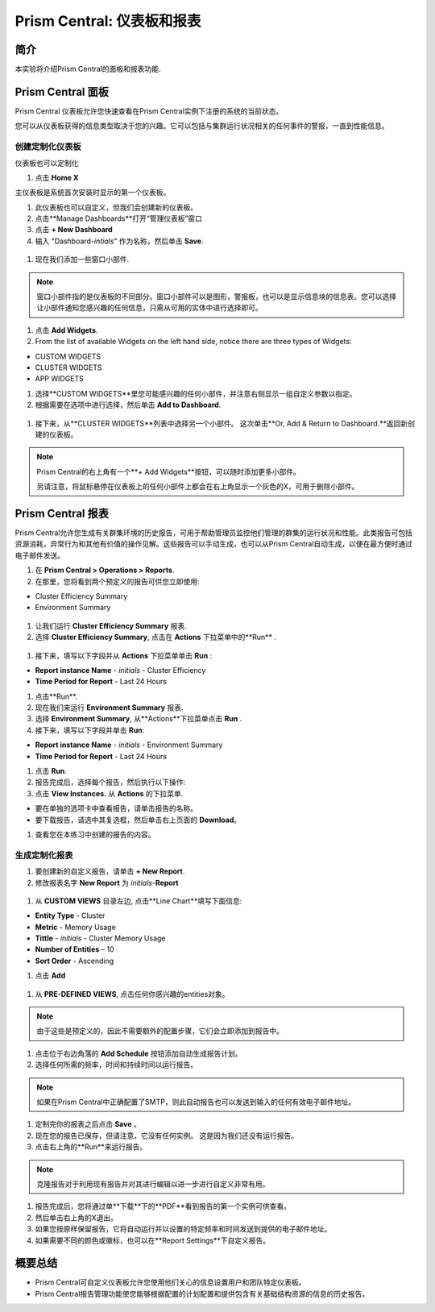.. _prism_central_dashboards_reports:

-------------------------------------
Prism Central: 仪表板和报表
-------------------------------------

简介
++++++++

本实验将介绍Prism Central的面板和报表功能.

Prism Central 面板
++++++++++++++++++++++++

Prism Central 仪表板允许您快速查看在Prism Central实例下注册的系统的当前状态。

您可以从仪表板获得的信息类型取决于您的兴趣。它可以包括与集群运行状况相关的任何事件的警报，一直到性能信息。

.. figure:: images/510PC1.png

创建定制化仪表板
.........................

仪表板也可以定制化

#. 点击 **Home X**

主仪表板是系统首次安装时显示的第一个仪表板。

#. 此仪表板也可以自定义，但我们会创建新的仪表板。

#. 点击**Manage Dashboards**打开“管理仪表板”窗口

#. 点击 **+ New Dashboard**

#. 输入 "Dashboard-*intials*" 作为名称，然后单击 **Save**.

.. figure:: images/510PC2.png

#. 现在我们添加一些窗口小部件.


.. note::

  窗口小部件指的是仪表板的不同部分。窗口小部件可以是图形，警报板，也可以是显示信息块的信息表。您可以选择让小部件通知您感兴趣的任何信息，只需从可用的实体中进行选择即可。

#. 点击 **Add Widgets**.

#. From the list of available Widgets on the left hand side, notice there are three types of Widgets:

- CUSTOM WIDGETS
- CLUSTER WIDGETS
- APP WIDGETS

#. 选择**CUSTOM WIDGETS**里您可能感兴趣的任何小部件，并注意右侧显示一组自定义参数以指定。

#. 根据需要在选项中进行选择，然后单击 **Add to Dashboard**.

.. figure:: images/510PC4.png

#. 接下来，从**CLUSTER WIDGETS**列表中选择另一个小部件。 这次单击**Or, Add & Return to Dashboard.**返回新创建的仪表板。

.. note::

  Prism Central的右上角有一个**+ Add Widgets**按钮，可以随时添加更多小部件。

  另请注意，将鼠标悬停在仪表板上的任何小部件上都会在右上角显示一个灰色的X，可用于删除小部件。

.. figure:: images/510PC5.png

Prism Central 报表
+++++++++++++++++++++

Prism Central允许您生成有关群集环境的历史报告，可用于帮助管理员监控他们管理的群集的运行状况和性能。此类报告可包括资源消耗，异常行为和其他有价值的操作见解。这些报告可以手动生成，也可以从Prism Central自动生成，以便在最方便时通过电子邮件发送。

#. 在 **Prism Central  > Operations > Reports**.

#. 在那里，您将看到两个预定义的报告可供您立即使用:

- Cluster Efficiency Summary
- Environment Summary

.. figure:: images/510reports1.png

#. 让我们运行 **Cluster Efficiency Summary** 报表.

#. 选择 **Cluster Efficiency Summary**, 点击在 **Actions** 下拉菜单中的**Run** .

.. figure:: images/monitoring_01.png

#. 接下来，填写以下字段并从 **Actions** 下拉菜单单击 **Run** :

- **Report instance Name** - *initials* - Cluster Efficiency 
- **Time Period for Report** - Last 24 Hours

#. 点击**Run**.

#. 现在我们来运行 **Environment Summary** 报表.

#. 选择 **Environment Summary**, 从**Actions**下拉菜单点击 **Run** .

#. 接下来，填写以下字段并单击 **Run**:

- **Report instance Name** - *initials* - Environment Summary
- **Time Period for Report** - Last 24 Hours

#. 点击 **Run**.

#. 报告完成后，选择每个报告，然后执行以下操作:

#. 点击 **View Instances.** 从 **Actions** 的下拉菜单.

- 要在单独的选项卡中查看报告，请单击报告的名称。
- 要下载报告，请选中其复选框，然后单击右上页面的 **Download**。

#. 查看您在本练习中创建的报告的内容。

生成定制化报表
......................

#. 要创建新的自定义报告，请单击 **+ New Report**.

#. 修改报表名字 **New Report** 为 *initials*-**Report**

.. figure:: images/510reports3.png

#. 从 **CUSTOM VIEWS** 目录左边, 点击**Line Chart**填写下面信息:

- **Entity Type** - Cluster
- **Metric** - Memory Usage
- **Tittle** - *initials* - Cluster Memory Usage
- **Number of Entities** – 10
- **Sort Order** - Ascending

#. 点击 **Add**

.. figure:: images/510reports2.png

#. 从 **PRE-DEFINED VIEWS**, 点击任何你感兴趣的entities对象。

.. note::

  由于这些是预定义的，因此不需要额外的配置步骤，它们会立即添加到报告中。

#. 点击位于右边角落的 **Add Schedule** 按钮添加自动生成报告计划。

#. 选择任何所需的频率，时间和持续时间以运行报告。

.. figure:: images/510reports4.png

.. note:: 

  如果在Prism Central中正确配置了SMTP，则此自动报告也可以发送到输入的任何有效电子邮件地址。

#. 定制完你的报表之后点击 **Save** 。

#. 现在您的报告已保存，但请注意，它没有任何实例。 这是因为我们还没有运行报告。

#. 点击右上角的**Run**来运行报告。

.. figure:: images/510reports5.png

.. note::

  克隆报告对于利用现有报告并对其进行编辑以进一步进行自定义非常有用。

#. 报告完成后，您将通过单**下载**下的**PDF**看到报告的第一个实例可供查看。

#. 然后单击右上角的X退出。

#. 如果您按原样保留报告，它将自动运行并以设置的特定频率和时间发送到提供的电子邮件地址。

#. 如果需要不同的颜色或徽标，也可以在**Report Settings**下自定义报告。


概要总结
+++++++++

- Prism Central可自定义仪表板允许您使用他们关心的信息设置用户和团队特定仪表板。
- Prism Central报告管理功能使您能够根据配置的计划配置和提供包含有关基础结构资源的信息的历史报告。
